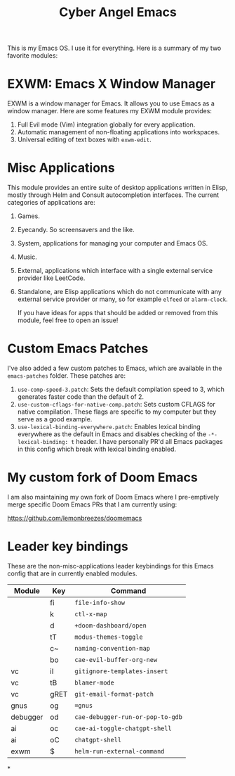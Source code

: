 #+title: Cyber Angel Emacs

[[./media/cyber-angel.jpg]]

This is my Emacs OS. I use it for everything. Here is a summary of my two favorite modules:

* EXWM: Emacs X Window Manager

EXWM is a window manager for Emacs. It allows you to use Emacs as a window
manager. Here are some features my EXWM module provides:

1. Full Evil mode (Vim) integration globally for every application.
2. Automatic management of non-floating applications into workspaces.
3. Universal editing of text boxes with ~exwm-edit~.

* Misc Applications

This module provides an entire suite of desktop applications written in Elisp,
mostly through Helm and Consult autocompletion interfaces. The current categories of applications are:

1. Games.

2. Eyecandy. So screensavers and the like.

3. System, applications for managing your computer and Emacs OS.

4. Music.

5. External, applications which interface with a single external service
   provider like LeetCode.

6. Standalone, are Elisp applications which do not communicate with any external
   service provider or many, so for example ~elfeed~ or ~alarm-clock~.

   If you have ideas for apps that should be added or removed from this module,
   feel free to open an issue!

* Custom Emacs Patches

I've also added a few custom patches to Emacs, which are available in the
~emacs-patches~ folder. These patches are:
1. ~use-comp-speed-3.patch~: Sets the default compilation speed to 3, which
   generates faster code than the default of 2.
2. ~use-custom-cflags-for-native-comp.patch~: Sets custom CFLAGS for native
   compilation. These flags are specific to my computer but they serve as a good
   example.
3. ~use-lexical-binding-everywhere.patch~: Enables lexical binding everywhere as
   the default in Emacs and disables checking of the ~-*- lexical-binding: t~
   header. I have personally PR'd all Emacs packages in this config which break
   with lexical binding enabled.

* My custom fork of Doom Emacs

I am also maintaining my own fork of Doom Emacs where I pre-emptively merge
specific Doom Emacs PRs that I am currently using:

https://github.com/lemonbreezes/doomemacs

* Leader key bindings

These are the non-misc-applications leader keybindings for this Emacs config
that are in currently enabled modules.

| Module   | Key  | Command                        |
|----------+------+--------------------------------|
|          | fi   | ~file-info-show~                 |
|          | k    | ~ctl-x-map~                      |
|          | d    | ~+doom-dashboard/open~           |
|          | tT   | ~modus-themes-toggle~            |
|          | c~   | ~naming-convention-map~          |
|          | bo   | ~cae-evil-buffer-org-new~        |
| vc       | iI   | ~gitignore-templates-insert~     |
| vc       | tB   | ~blamer-mode~                    |
| vc       | gRET | ~git-email-format-patch~       |
| gnus     | og   | ~=gnus~                          |
| debugger | od   | ~cae-debugger-run-or-pop-to-gdb~ |
| ai       | oc   | ~cae-ai-toggle-chatgpt-shell~    |
| ai       | oC   | ~chatgpt-shell~                  |
| exwm     | $    | ~helm-run-external-command~      |

*
